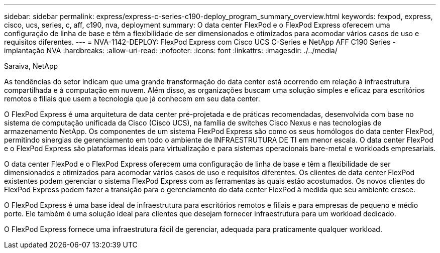 ---
sidebar: sidebar 
permalink: express/express-c-series-c190-deploy_program_summary_overview.html 
keywords: fexpod, express, cisco, ucs, series, c, aff, c190, nva, deployment 
summary: O data center FlexPod e o FlexPod Express oferecem uma configuração de linha de base e têm a flexibilidade de ser dimensionados e otimizados para acomodar vários casos de uso e requisitos diferentes. 
---
= NVA-1142-DEPLOY: FlexPod Express com Cisco UCS C-Series e NetApp AFF C190 Series - implantação NVA
:hardbreaks:
:allow-uri-read: 
:nofooter: 
:icons: font
:linkattrs: 
:imagesdir: ./../media/


Saraiva, NetApp

[role="lead"]
As tendências do setor indicam que uma grande transformação do data center está ocorrendo em relação à infraestrutura compartilhada e à computação em nuvem. Além disso, as organizações buscam uma solução simples e eficaz para escritórios remotos e filiais que usem a tecnologia que já conhecem em seu data center.

O FlexPod Express é uma arquitetura de data center pré-projetada e de práticas recomendadas, desenvolvida com base no sistema de computação unificada da Cisco (Cisco UCS), na família de switches Cisco Nexus e nas tecnologias de armazenamento NetApp. Os componentes de um sistema FlexPod Express são como os seus homólogos do data center FlexPod, permitindo sinergias de gerenciamento em todo o ambiente de INFRAESTRUTURA DE TI em menor escala. O data center FlexPod e o FlexPod Express são plataformas ideais para virtualização e para sistemas operacionais bare-metal e workloads empresariais.

O data center FlexPod e o FlexPod Express oferecem uma configuração de linha de base e têm a flexibilidade de ser dimensionados e otimizados para acomodar vários casos de uso e requisitos diferentes. Os clientes de data center FlexPod existentes podem gerenciar o sistema FlexPod Express com as ferramentas às quais estão acostumados. Os novos clientes do FlexPod Express podem fazer a transição para o gerenciamento do data center FlexPod à medida que seu ambiente cresce.

O FlexPod Express é uma base ideal de infraestrutura para escritórios remotos e filiais e para empresas de pequeno e médio porte. Ele também é uma solução ideal para clientes que desejam fornecer infraestrutura para um workload dedicado.

O FlexPod Express fornece uma infraestrutura fácil de gerenciar, adequada para praticamente qualquer workload.
